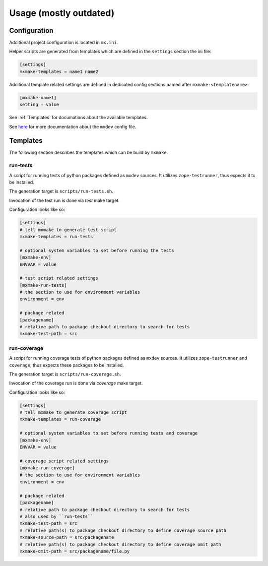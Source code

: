 Usage (mostly outdated)
=======================

.. _Configuration:

Configuration
-------------

Additional project configuration is located in ``mx.ini``.

Helper scripts are generated from templates which are defined in the
``settings`` section the ini file:

.. code-block:: ini

    [settings]
    mxmake-templates = name1 name2

Additional template related settings are defined in dedicated config sections
named after ``mxmake-<templatename>``:

.. code-block:: ini

    [mxmake-name1]
    setting = value

See :ref:`Templates` for documations about the available templates.

See `here <https://github.com/mxstack/mxdev>`_ for more documentation
about the ``mxdev`` config file.

.. _Templates:

Templates
---------

The following section describes the templates which can be build by ``mxmake``.

.. _run-tests:

run-tests
~~~~~~~~~

A script for running tests of python packages defined as ``mxdev`` sources. It
utilizes ``zope-testrunner``, thus expects it to be installed.

The generation target is ``scripts/run-tests.sh``.

Invocation of the test run is done via `test` make target.

Configuration looks like so:

.. code-block:: ini

    [settings]
    # tell mxmake to generate test script
    mxmake-templates = run-tests

    # optional system variables to set before running the tests
    [mxmake-env]
    ENVVAR = value

    # test script related settings
    [mxmake-run-tests]
    # the section to use for environment variables
    environment = env

    # package related
    [packagename]
    # relative path to package checkout directory to search for tests
    mxmake-test-path = src

.. _run-coverage:

run-coverage
~~~~~~~~~~~~

A script for running coverage tests of python packages defined as ``mxdev``
sources. It utilizes ``zope-testrunner`` and ``coverage``, thus expects these
packages to be installed.

The generation target is ``scripts/run-coverage.sh``.

Invocation of the coverage run is done via `coverage` make target.

Configuration looks like so:

.. code-block:: ini

    [settings]
    # tell mxmake to generate coverage script
    mxmake-templates = run-coverage

    # optional system variables to set before running tests and coverage
    [mxmake-env]
    ENVVAR = value

    # coverage script related settings
    [mxmake-run-coverage]
    # the section to use for environment variables
    environment = env

    # package related
    [packagename]
    # relative path to package checkout directory to search for tests
    # also used by ``run-tests``
    mxmake-test-path = src
    # relative path(s) to package checkout directory to define coverage source path
    mxmake-source-path = src/packagename
    # relative path(s) to package checkout directory to define coverage omit path
    mxmake-omit-path = src/packagename/file.py
